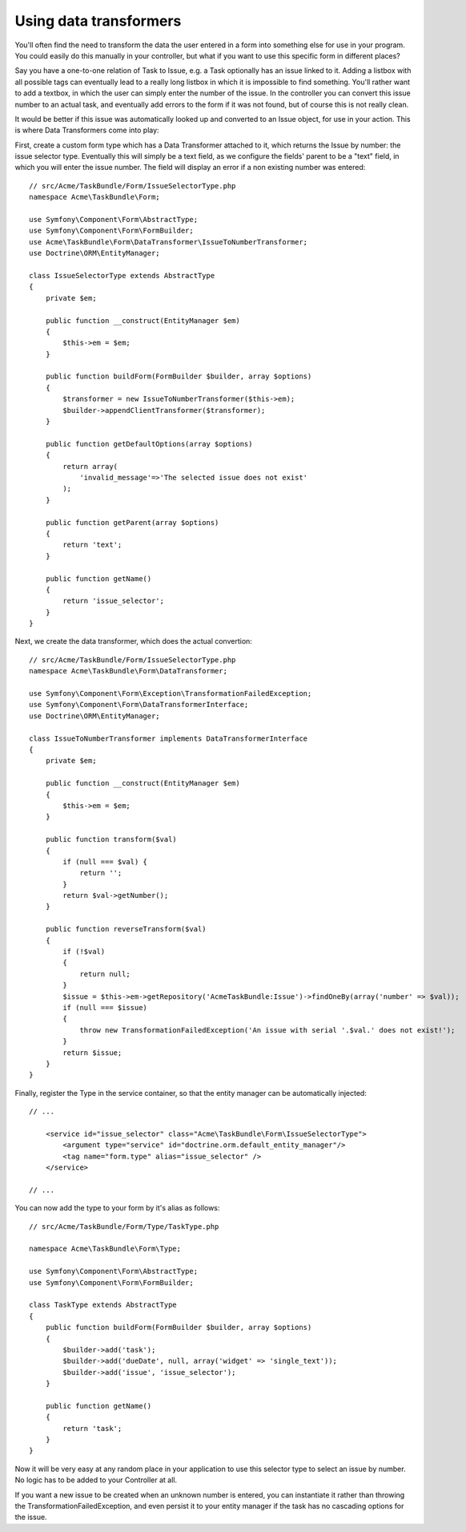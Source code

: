 Using data transformers
=======================

You'll often find the need to transform the data the user entered in a form into
something else for use in your program. You could easily do this manually in your
controller, but what if you want to use this specific form in different places?

Say you have a one-to-one relation of Task to Issue, e.g. a Task optionally has an
issue linked to it. Adding a listbox with all possible tags can eventually lead to
a really long listbox in which it is impossible to find something. You'll rather want
to add a textbox, in which the user can simply enter the number of the issue. In the
controller you can convert this issue number to an actual task, and eventually add
errors to the form if it was not found, but of course this is not really clean.

It would be better if this issue was automatically looked up and converted to an
Issue object, for use in your action. This is where Data Transformers come into play:

First, create a custom form type which has a Data Transformer attached to it, which
returns the Issue by number: the issue selector type. Eventually this will simply be 
a text field, as we configure the fields' parent to be a "text" field, in which you
will enter the issue number. The field will display an error if a non existing number
was entered::

    // src/Acme/TaskBundle/Form/IssueSelectorType.php
    namespace Acme\TaskBundle\Form;
    
    use Symfony\Component\Form\AbstractType;
    use Symfony\Component\Form\FormBuilder;
    use Acme\TaskBundle\Form\DataTransformer\IssueToNumberTransformer;
    use Doctrine\ORM\EntityManager;

    class IssueSelectorType extends AbstractType
    {
        private $em;
    
        public function __construct(EntityManager $em)
        {
            $this->em = $em;
        }
    
        public function buildForm(FormBuilder $builder, array $options)
        {
            $transformer = new IssueToNumberTransformer($this->em);
            $builder->appendClientTransformer($transformer);
        }
    
        public function getDefaultOptions(array $options)
        {
            return array(
                'invalid_message'=>'The selected issue does not exist'
            );
        }
    
        public function getParent(array $options)
        {
            return 'text';
        }
    
        public function getName()
        {
            return 'issue_selector';
        }
    }

Next, we create the data transformer, which does the actual convertion::

    // src/Acme/TaskBundle/Form/IssueSelectorType.php
    namespace Acme\TaskBundle\Form\DataTransformer;
    
    use Symfony\Component\Form\Exception\TransformationFailedException;
    use Symfony\Component\Form\DataTransformerInterface;
    use Doctrine\ORM\EntityManager;
    
    class IssueToNumberTransformer implements DataTransformerInterface
    {
        private $em;

        public function __construct(EntityManager $em)
        {
            $this->em = $em;
        }
    
        public function transform($val)
        {
            if (null === $val) {
                return '';
            }
            return $val->getNumber();
        }
    
        public function reverseTransform($val)
        {
            if (!$val)
            {
                return null;
            }
            $issue = $this->em->getRepository('AcmeTaskBundle:Issue')->findOneBy(array('number' => $val));
            if (null === $issue)
            {
                throw new TransformationFailedException('An issue with serial '.$val.' does not exist!');
            }
            return $issue;
        }
    }
    
Finally, register the Type in the service container, so that the entity manager can be automatically injected::

    // ...
    
        <service id="issue_selector" class="Acme\TaskBundle\Form\IssueSelectorType">
            <argument type="service" id="doctrine.orm.default_entity_manager"/>
            <tag name="form.type" alias="issue_selector" />
        </service>
    
    // ...

You can now add the type to your form by it's alias as follows::

    // src/Acme/TaskBundle/Form/Type/TaskType.php
    
    namespace Acme\TaskBundle\Form\Type;
    
    use Symfony\Component\Form\AbstractType;
    use Symfony\Component\Form\FormBuilder;
    
    class TaskType extends AbstractType
    {
        public function buildForm(FormBuilder $builder, array $options)
        {
            $builder->add('task');
            $builder->add('dueDate', null, array('widget' => 'single_text'));
            $builder->add('issue', 'issue_selector');
        }
    
        public function getName()
        {
            return 'task';
        }
    }

Now it will be very easy at any random place in your application to use this
selector type to select an issue by number. No logic has to be added to your 
Controller at all.

If you want a new issue to be created when an unknown number is entered, you
can instantiate it rather than throwing the TransformationFailedException, and
even persist it to your entity manager if the task has no cascading options
for the issue.